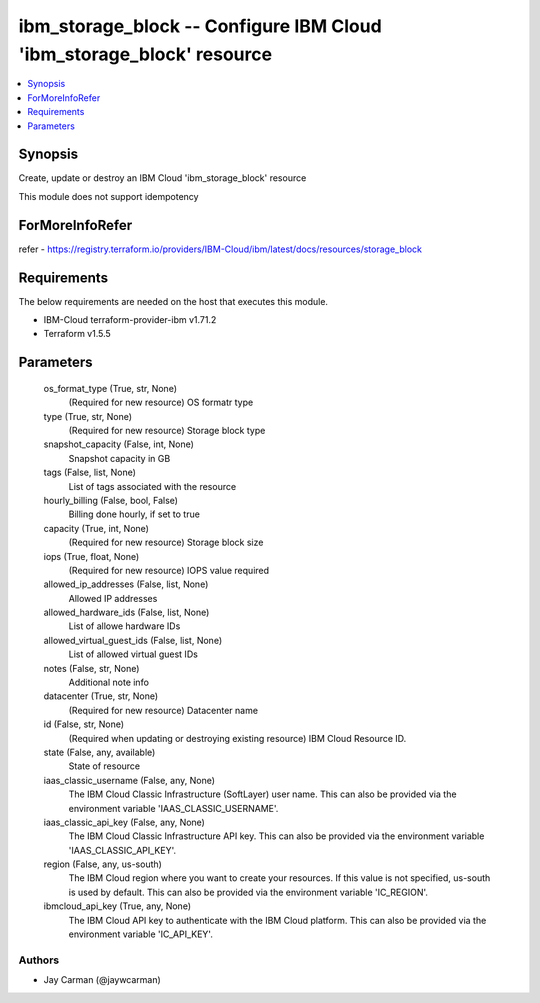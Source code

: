
ibm_storage_block -- Configure IBM Cloud 'ibm_storage_block' resource
=====================================================================

.. contents::
   :local:
   :depth: 1


Synopsis
--------

Create, update or destroy an IBM Cloud 'ibm_storage_block' resource

This module does not support idempotency


ForMoreInfoRefer
----------------
refer - https://registry.terraform.io/providers/IBM-Cloud/ibm/latest/docs/resources/storage_block

Requirements
------------
The below requirements are needed on the host that executes this module.

- IBM-Cloud terraform-provider-ibm v1.71.2
- Terraform v1.5.5



Parameters
----------

  os_format_type (True, str, None)
    (Required for new resource) OS formatr type


  type (True, str, None)
    (Required for new resource) Storage block type


  snapshot_capacity (False, int, None)
    Snapshot capacity in GB


  tags (False, list, None)
    List of tags associated with the resource


  hourly_billing (False, bool, False)
    Billing done hourly, if set to true


  capacity (True, int, None)
    (Required for new resource) Storage block size


  iops (True, float, None)
    (Required for new resource) IOPS value required


  allowed_ip_addresses (False, list, None)
    Allowed IP addresses


  allowed_hardware_ids (False, list, None)
    List of allowe hardware IDs


  allowed_virtual_guest_ids (False, list, None)
    List of allowed virtual guest IDs


  notes (False, str, None)
    Additional note info


  datacenter (True, str, None)
    (Required for new resource) Datacenter name


  id (False, str, None)
    (Required when updating or destroying existing resource) IBM Cloud Resource ID.


  state (False, any, available)
    State of resource


  iaas_classic_username (False, any, None)
    The IBM Cloud Classic Infrastructure (SoftLayer) user name. This can also be provided via the environment variable 'IAAS_CLASSIC_USERNAME'.


  iaas_classic_api_key (False, any, None)
    The IBM Cloud Classic Infrastructure API key. This can also be provided via the environment variable 'IAAS_CLASSIC_API_KEY'.


  region (False, any, us-south)
    The IBM Cloud region where you want to create your resources. If this value is not specified, us-south is used by default. This can also be provided via the environment variable 'IC_REGION'.


  ibmcloud_api_key (True, any, None)
    The IBM Cloud API key to authenticate with the IBM Cloud platform. This can also be provided via the environment variable 'IC_API_KEY'.













Authors
~~~~~~~

- Jay Carman (@jaywcarman)


